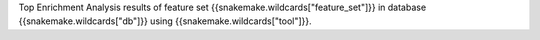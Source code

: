 Top Enrichment Analysis results of feature set {{snakemake.wildcards["feature_set"]}} in database {{snakemake.wildcards["db"]}} using {{snakemake.wildcards["tool"]}}.